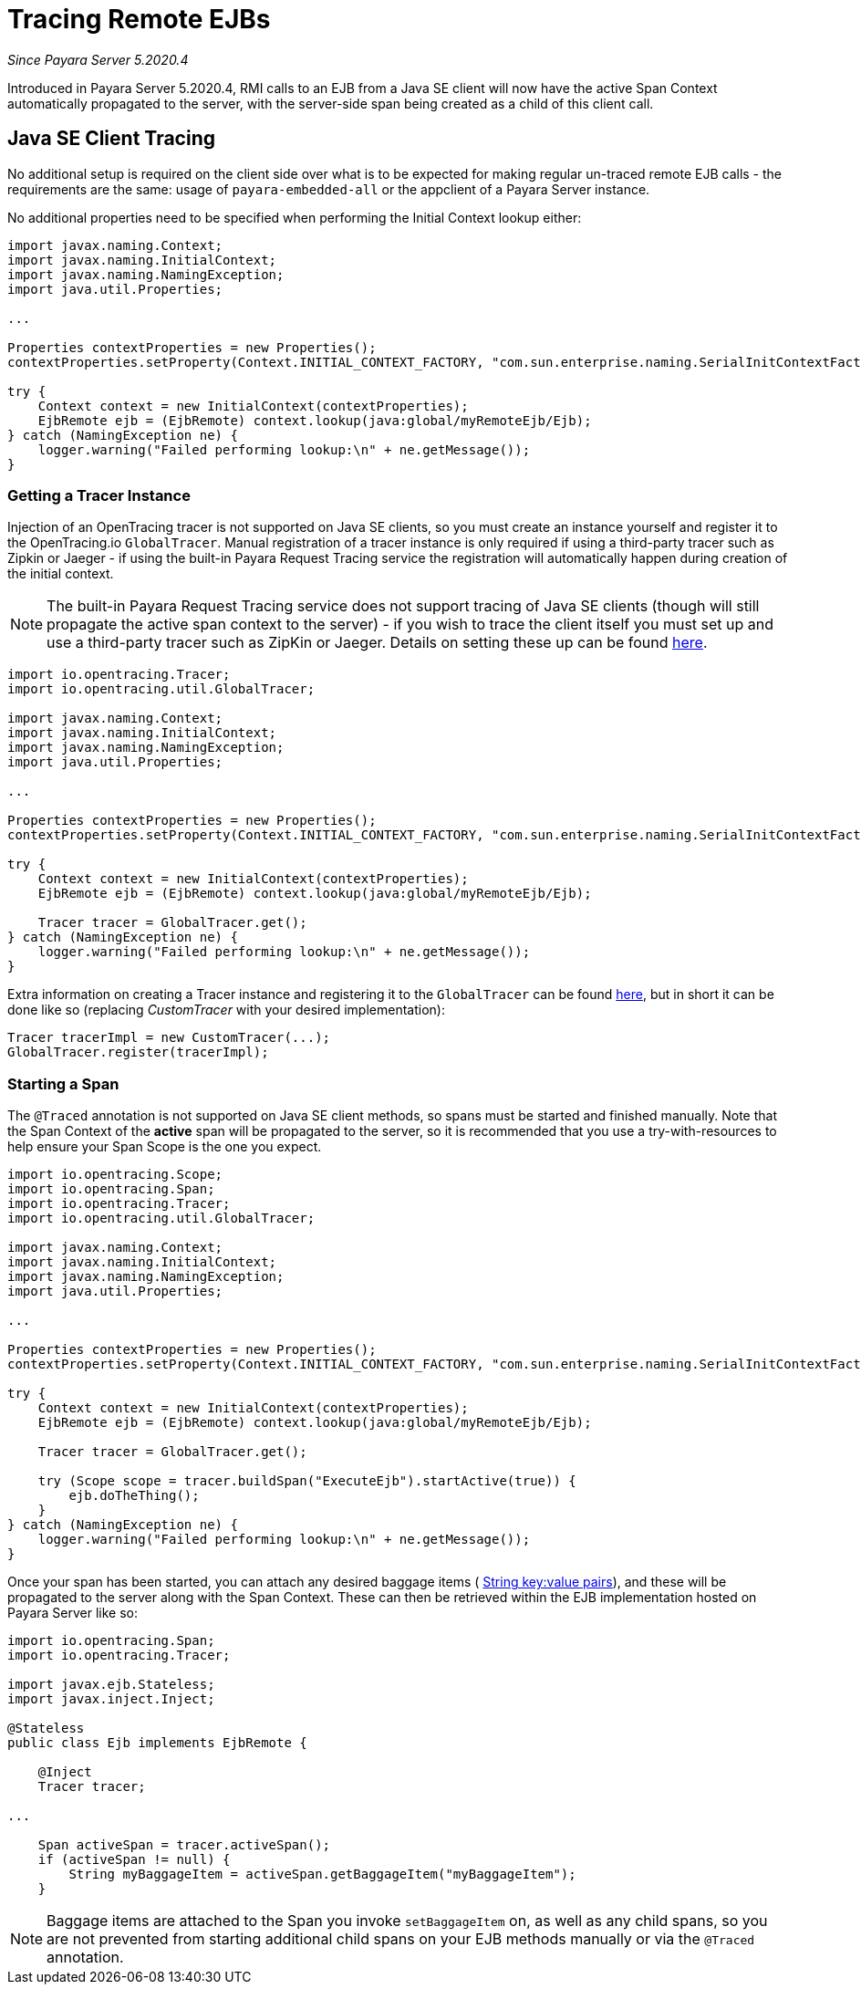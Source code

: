 [[tracing-remote-ejbs]]
= Tracing Remote EJBs

_Since Payara Server 5.2020.4_

Introduced in Payara Server 5.2020.4, RMI calls to an EJB from a Java SE client will now have the active Span Context
automatically propagated to the server, with the server-side span being created as a child of this client call.

[[java-se-client-tracing]]
== Java SE Client Tracing

No additional setup is required on the client side over what is to be expected for making regular un-traced
remote EJB calls - the requirements are the same: usage of `payara-embedded-all` or the appclient of a
Payara Server instance.

No additional properties need to be specified when performing the Initial Context lookup either:

[source, java]
----
import javax.naming.Context;
import javax.naming.InitialContext;
import javax.naming.NamingException;
import java.util.Properties;

...

Properties contextProperties = new Properties();
contextProperties.setProperty(Context.INITIAL_CONTEXT_FACTORY, "com.sun.enterprise.naming.SerialInitContextFactory");

try {
    Context context = new InitialContext(contextProperties);
    EjbRemote ejb = (EjbRemote) context.lookup(java:global/myRemoteEjb/Ejb);
} catch (NamingException ne) {
    logger.warning("Failed performing lookup:\n" + ne.getMessage());
}
----

[[getting-a-tracer]]
=== Getting a Tracer Instance

Injection of an OpenTracing tracer is not supported on Java SE clients, so you must create an instance yourself and
register it to the OpenTracing.io `GlobalTracer`. Manual registration of a tracer instance is only required if using
a third-party tracer such as Zipkin or Jaeger - if using the built-in Payara Request Tracing service the registration
will automatically happen during creation of the initial context.

NOTE: The built-in Payara Request Tracing service does not support tracing of Java SE clients (though will still
propagate the active span context to the server) - if you wish to trace the client itself you must set up and use a
third-party tracer such as ZipKin or Jaeger. Details on setting these up can be found
xref:/documentation/microprofile/opentracing.adoc#alternative-implementation[here].

[source, java]
----
import io.opentracing.Tracer;
import io.opentracing.util.GlobalTracer;

import javax.naming.Context;
import javax.naming.InitialContext;
import javax.naming.NamingException;
import java.util.Properties;

...

Properties contextProperties = new Properties();
contextProperties.setProperty(Context.INITIAL_CONTEXT_FACTORY, "com.sun.enterprise.naming.SerialInitContextFactory");

try {
    Context context = new InitialContext(contextProperties);
    EjbRemote ejb = (EjbRemote) context.lookup(java:global/myRemoteEjb/Ejb);

    Tracer tracer = GlobalTracer.get();
} catch (NamingException ne) {
    logger.warning("Failed performing lookup:\n" + ne.getMessage());
}
----

Extra information on creating a Tracer instance and registering it to the `GlobalTracer` can be found
link:https://opentracing.io/guides/java/tracers/[here], but in short it can be done like so (replacing _CustomTracer_
with your desired implementation):
[source, java]
----
Tracer tracerImpl = new CustomTracer(...);
GlobalTracer.register(tracerImpl);
----

[[starting-a-span]]
=== Starting a Span

The `@Traced` annotation is not supported on Java SE client methods, so spans must be started and finished manually.
Note that the Span Context of the *active* span will be propagated to the server, so it is recommended that you use a
try-with-resources to help ensure your Span Scope is the one you expect.

[source, java]
----
import io.opentracing.Scope;
import io.opentracing.Span;
import io.opentracing.Tracer;
import io.opentracing.util.GlobalTracer;

import javax.naming.Context;
import javax.naming.InitialContext;
import javax.naming.NamingException;
import java.util.Properties;

...

Properties contextProperties = new Properties();
contextProperties.setProperty(Context.INITIAL_CONTEXT_FACTORY, "com.sun.enterprise.naming.SerialInitContextFactory");

try {
    Context context = new InitialContext(contextProperties);
    EjbRemote ejb = (EjbRemote) context.lookup(java:global/myRemoteEjb/Ejb);

    Tracer tracer = GlobalTracer.get();

    try (Scope scope = tracer.buildSpan("ExecuteEjb").startActive(true)) {
        ejb.doTheThing();
    }
} catch (NamingException ne) {
    logger.warning("Failed performing lookup:\n" + ne.getMessage());
}
----

Once your span has been started, you can attach any desired baggage items (
link:https://opentracing.io/docs/overview/tags-logs-baggage/[String key:value pairs]), and these will be propagated to
the server along with the Span Context. These can then be retrieved within the EJB
implementation hosted on Payara Server like so:

[source, java]
----
import io.opentracing.Span;
import io.opentracing.Tracer;

import javax.ejb.Stateless;
import javax.inject.Inject;

@Stateless
public class Ejb implements EjbRemote {

    @Inject
    Tracer tracer;

...

    Span activeSpan = tracer.activeSpan();
    if (activeSpan != null) {
        String myBaggageItem = activeSpan.getBaggageItem("myBaggageItem");
    }

----
NOTE: Baggage items are attached to the Span you invoke `setBaggageItem` on, as well as any child spans, so you are not
prevented from starting additional child spans on your EJB methods manually or via the `@Traced` annotation.
